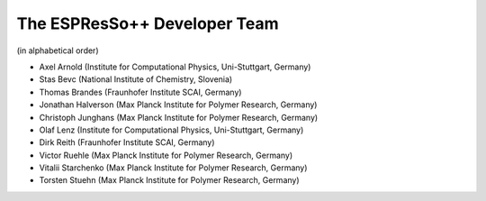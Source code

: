 The ESPResSo++ Developer Team
=============================

(in alphabetical order)

- Axel Arnold (Institute for Computational Physics, Uni-Stuttgart, Germany)
- Stas Bevc (National Institute of Chemistry, Slovenia)
- Thomas Brandes (Fraunhofer Institute SCAI, Germany)
- Jonathan Halverson (Max Planck Institute for Polymer Research, Germany)
- Christoph Junghans (Max Planck Institute for Polymer Research, Germany)
- Olaf Lenz (Institute for Computational Physics, Uni-Stuttgart, Germany)
- Dirk Reith (Fraunhofer Institute SCAI, Germany)
- Victor Ruehle (Max Planck Institute for Polymer Research, Germany)
- Vitalii Starchenko (Max Planck Institute for Polymer Research, Germany)
- Torsten Stuehn (Max Planck Institute for Polymer Research, Germany) 
